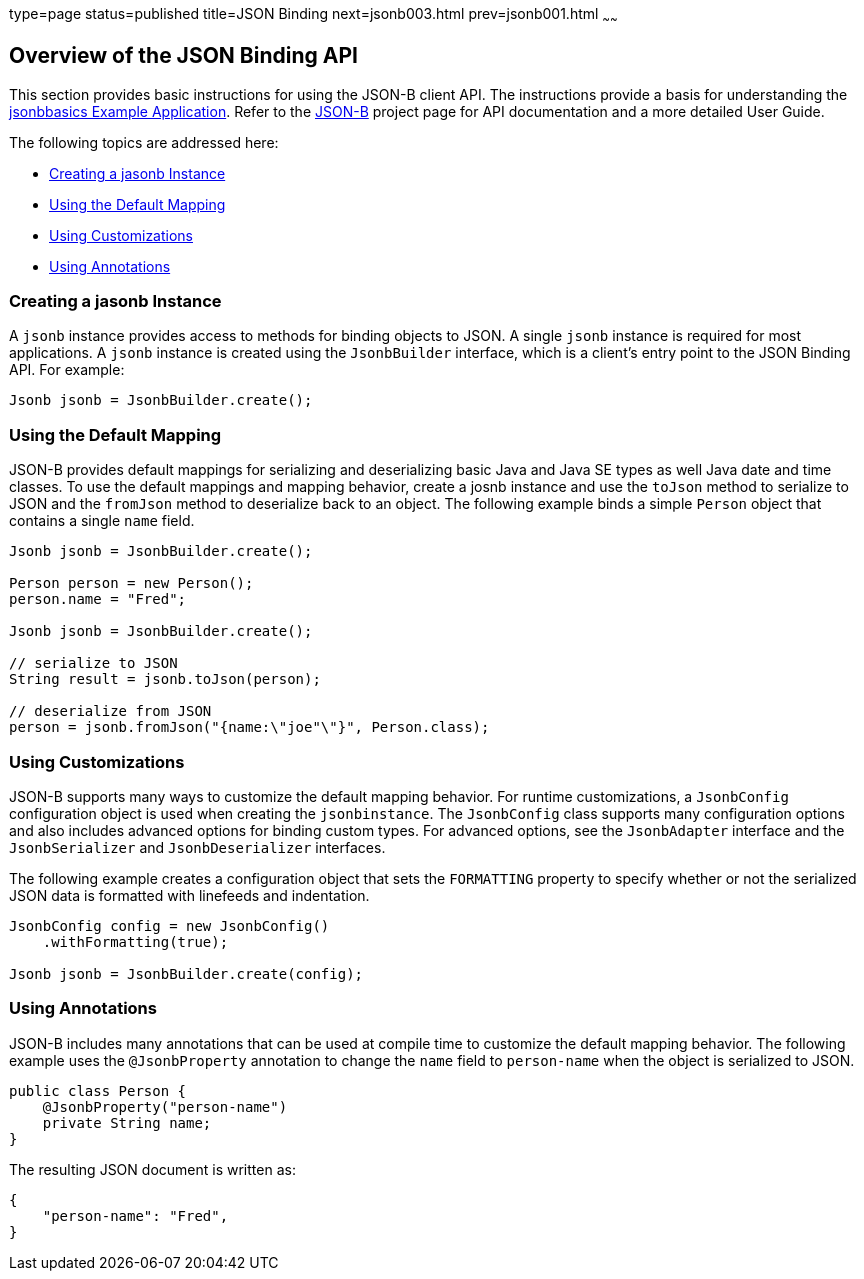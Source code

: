 type=page
status=published
title=JSON Binding
next=jsonb003.html
prev=jsonb001.html
~~~~~~

[[overview-of-the-json-binding-api]]
Overview of the JSON Binding API
--------------------------------

This section provides basic instructions for using the JSON-B client API. The instructions provide a
basis for understanding the link:jsonb003.html[jsonbbasics Example Application].
Refer to the link:http://json-b.net/index.html[JSON-B] project page for API documentation and a more detailed
User Guide.

The following topics are addressed here:

* link:#creating-a-jasonb-instance[Creating a jasonb Instance]
* link:#using-the-default-mapping[Using the Default Mapping]
* link:#using-customizations[Using Customizations]
* link:#using-annotations[Using Annotations]


[[creating-a-jasonb-nstance]]
Creating a jasonb Instance
~~~~~~~~~~~~~~~~~~~~~~~~~

A `jsonb` instance provides access to methods for binding objects to JSON.
A single `jsonb` instance is required for most applications. A `jsonb` instance
is created using the `JsonbBuilder` interface, which is a client's entry point
to the JSON Binding API. For example:

[source,oac_no_warn]
----
Jsonb jsonb = JsonbBuilder.create();
----


[[using-the-default-mapping]]
Using the Default Mapping
~~~~~~~~~~~~~~~~~~~~~~~~~

JSON-B provides default mappings for serializing and deserializing basic Java and Java SE types as well
Java date and time classes. To use the default mappings and mapping behavior, create a josnb instance
and use the `toJson` method to serialize to JSON and the `fromJson` method to deserialize back to an
object. The following example binds a simple `Person` object that contains a single `name` field.

[source,oac_no_warn]
----
Jsonb jsonb = JsonbBuilder.create();

Person person = new Person();
person.name = "Fred";

Jsonb jsonb = JsonbBuilder.create();

// serialize to JSON
String result = jsonb.toJson(person);

// deserialize from JSON
person = jsonb.fromJson("{name:\"joe"\"}", Person.class);

----

[[using-customizations]]
Using Customizations
~~~~~~~~~~~~~~~~~~~~
JSON-B supports many ways to customize the default mapping behavior. For runtime
customizations, a `JsonbConfig` configuration object is used when creating the `jsonbinstance`. The `JsonbConfig`
class supports many configuration options and also includes advanced options for binding custom types. For
advanced options, see the `JsonbAdapter` interface and the `JsonbSerializer` and `JsonbDeserializer` interfaces.

The following example creates a configuration object that sets the `FORMATTING` property to specify
whether or not the serialized JSON data is formatted with linefeeds and indentation.


[source,oac_no_warn]
----
JsonbConfig config = new JsonbConfig()
    .withFormatting(true);

Jsonb jsonb = JsonbBuilder.create(config);
----

[[using-annotations]]
Using Annotations
~~~~~~~~~~~~~~~~~
JSON-B includes many annotations that can be used at compile time to customize the default mapping behavior.
The following example uses the `@JsonbProperty` annotation to change the `name` field to `person-name` when
the object is serialized to JSON.

[source,oac_no_warn]
----
public class Person {
    @JsonbProperty("person-name")
    private String name;
}
----

The resulting JSON document is written as:

[source,oac_no_warn]
----


{
    "person-name": "Fred",
}
----